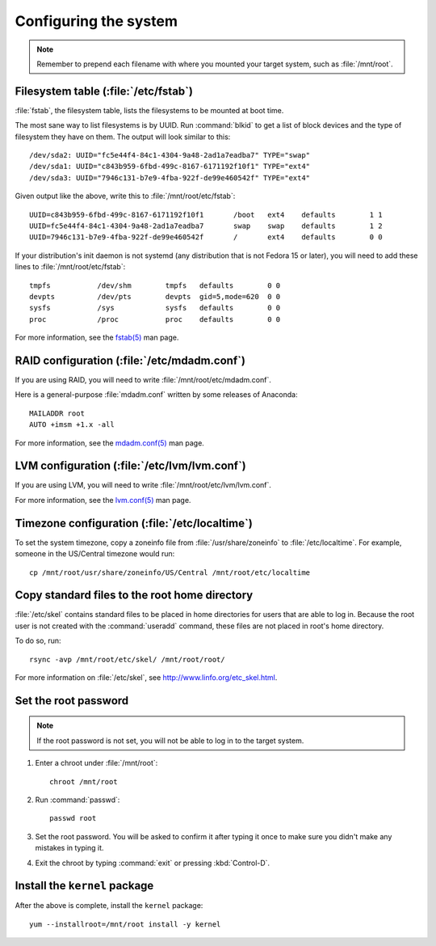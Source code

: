 ======================
Configuring the system
======================

.. note::

   Remember to prepend each filename with where you mounted your target system,
   such as :file:`/mnt/root`.

-------------------------------------
Filesystem table (:file:`/etc/fstab`)
-------------------------------------

:file:`fstab`, the filesystem table, lists the filesystems to be mounted at
boot time.

The most sane way to list filesystems is by UUID. Run :command:`blkid` to get a
list of block devices and the type of filesystem they have on them. The output
will look similar to this::

    /dev/sda2: UUID="fc5e44f4-84c1-4304-9a48-2ad1a7eadba7" TYPE="swap" 
    /dev/sda1: UUID="c843b959-6fbd-499c-8167-6171192f10f1" TYPE="ext4" 
    /dev/sda3: UUID="7946c131-b7e9-4fba-922f-de99e460542f" TYPE="ext4" 

Given output like the above, write this to :file:`/mnt/root/etc/fstab`::

    UUID=c843b959-6fbd-499c-8167-6171192f10f1       /boot   ext4    defaults        1 1
    UUID=fc5e44f4-84c1-4304-9a48-2ad1a7eadba7       swap    swap    defaults        1 2
    UUID=7946c131-b7e9-4fba-922f-de99e460542f       /       ext4    defaults        0 0

If your distribution's init daemon is not systemd (any distribution that is not
Fedora 15 or later), you will need to add these lines to
:file:`/mnt/root/etc/fstab`::

    tmpfs           /dev/shm        tmpfs   defaults        0 0
    devpts          /dev/pts        devpts  gid=5,mode=620  0 0
    sysfs           /sys            sysfs   defaults        0 0
    proc            /proc           proc    defaults        0 0

For more information, see the `fstab(5)`_ man page.

.. _fstab(5): http://linux.die.net/man/5/fstab


--------------------------------------------
RAID configuration (:file:`/etc/mdadm.conf`)
--------------------------------------------

If you are using RAID, you will need to write :file:`/mnt/root/etc/mdadm.conf`.

Here is a general-purpose :file:`mdadm.conf` written by some releases of
Anaconda::

    MAILADDR root
    AUTO +imsm +1.x -all

For more information, see the `mdadm.conf(5)`_ man page.

.. _mdadm.conf(5): http://linux.die.net/man/5/mdadm.conf


---------------------------------------------
LVM configuration (:file:`/etc/lvm/lvm.conf`)
---------------------------------------------

If you are using LVM, you will need to write
:file:`/mnt/root/etc/lvm/lvm.conf`.

For more information, see the `lvm.conf(5)`_ man page.

.. _lvm.conf(5): http://linux.die.net/man/5/lvm.conf


-----------------------------------------------
Timezone configuration (:file:`/etc/localtime`)
-----------------------------------------------

To set the system timezone, copy a zoneinfo file from
:file:`/usr/share/zoneinfo` to :file:`/etc/localtime`. For example, someone in
the US/Central timezone would run::

    cp /mnt/root/usr/share/zoneinfo/US/Central /mnt/root/etc/localtime


----------------------------------------------
Copy standard files to the root home directory
----------------------------------------------

:file:`/etc/skel` contains standard files to be placed in home directories for
users that are able to log in. Because the root user is not created with the
:command:`useradd` command, these files are not placed in root's home
directory.

To do so, run::

    rsync -avp /mnt/root/etc/skel/ /mnt/root/root/

For more information on :file:`/etc/skel`, see http://www.linfo.org/etc_skel.html.


---------------------
Set the root password
---------------------

.. note::

   If the root password is not set, you will not be able to log in to the
   target system.

#. Enter a chroot under :file:`/mnt/root`::

    chroot /mnt/root

#. Run :command:`passwd`::

    passwd root

#. Set the root password. You will be asked to confirm it after typing it once
   to make sure you didn't make any mistakes in typing it.

#. Exit the chroot by typing :command:`exit` or pressing :kbd:`Control-D`.


------------------------------
Install the ``kernel`` package
------------------------------

After the above is complete, install the ``kernel`` package::

    yum --installroot=/mnt/root install -y kernel
